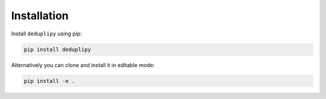 Installation
************

Install ``deduplipy`` using pip:

.. code-block:: bash

   pip install deduplipy


Alternatively you can clone and install it in editable mode:

.. code-block:: bash

   pip install -e .

